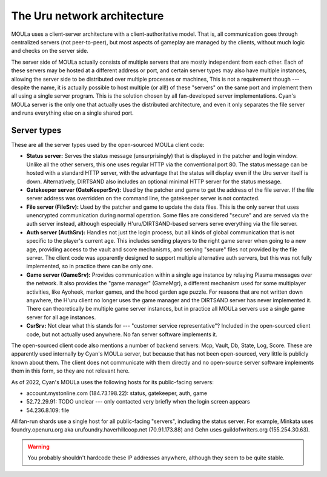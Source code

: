 The Uru network architecture
============================

MOULa uses a client-server architecture with a client-authoritative model.
That is,
all communication goes through centralized servers (not peer-to-peer),
but most aspects of gameplay are managed by the clients,
without much logic and checks on the server side.

The server side of MOULa actually consists of multiple servers that are mostly independent from each other.
Each of these servers may be hosted at a different address or port,
and certain server types may also have multiple instances,
allowing the server side to be distributed over multiple processes or machines,
This is not a requirement though ---
despite the name,
it is actually possible to host multiple (or all!) of these "servers" on the same port
and implement them all using a single server program.
This is the solution chosen by all fan-developed server implementations.
Cyan's MOULa server is the only one that actually uses the distributed architecture,
and even it only separates the file server and runs everything else on a single shared port.

Server types
------------

These are all the server types used by the open-sourced MOULa client code:

* **Status server:**
  Serves the status message (unsurprisingly)
  that is displayed in the patcher and login window.
  Unlike all the other servers,
  this one uses regular HTTP via the conventional port 80.
  The status message can be hosted with a standard HTTP server,
  with the advantage that the status will display even if the Uru server itself is down.
  Alternatively,
  DIRTSAND also includes an optional minimal HTTP server for the status message.
* **Gatekeeper server (GateKeeperSrv):**
  Used by the patcher and game to get the address of the file server.
  If the file server address was overridden on the command line,
  the gatekeeper server is not contacted.
* **File server (FileSrv):**
  Used by the patcher and game to update the data files.
  This is the only server that uses unencrypted communication during normal operation.
  Some files are considered "secure" and are served via the auth server instead,
  although especially H'uru/DIRTSAND-based servers serve everything via the file server.
* **Auth server (AuthSrv):**
  Handles not just the login process,
  but all kinds of global communication
  that is not specific to the player's current age.
  This includes sending players to the right game server when going to a new age,
  providing access to the vault and score mechanisms,
  and serving "secure" files not provided by the file server.
  The client code was apparently designed to support multiple alternative auth servers,
  but this was not fully implemented,
  so in practice there can be only one.
* **Game server (GameSrv):**
  Provides communication within a single age instance
  by relaying Plasma messages over the network.
  It also provides the "game manager" (GameMgr),
  a different mechanism used for some multiplayer activities,
  like Ayoheek, marker games, and the hood garden age puzzle.
  For reasons that are not written down anywhere,
  the H'uru client no longer uses the game manager
  and the DIRTSAND server has never implemented it.
  There can theoretically be multiple game server instances,
  but in practice all MOULa servers use a single game server for all age instances.
* **CsrSrv:**
  Not clear what this stands for --- "customer service representative"?
  Included in the open-sourced client code,
  but not actually used anywhere.
  No fan server software implements it.

The open-sourced client code also mentions a number of backend servers:
Mcp, Vault, Db, State, Log, Score.
These are apparently used internally by Cyan's MOULa server,
but because that has not been open-sourced,
very little is publicly known about them.
The client does not communicate with them directly
and no open-source server software implements them in this form,
so they are not relevant here.

As of 2022,
Cyan's MOULa uses the following hosts for its public-facing servers:

* account.mystonline.com (184.73.198.22): status, gatekeeper, auth, game
* 52.72.29.91: TODO unclear --- only contacted very briefly when the login screen appears
* 54.236.8.109: file

All fan-run shards use a single host for all public-facing "servers",
including the status server.
For example,
Minkata uses foundry.openuru.org aka urufoundry.haverhillcoop.net (70.91.173.88)
and Gehn uses guildofwriters.org (155.254.30.63).

.. warning::
   
   You probably shouldn't hardcode these IP addresses anywhere,
   although they seem to be quite stable.
